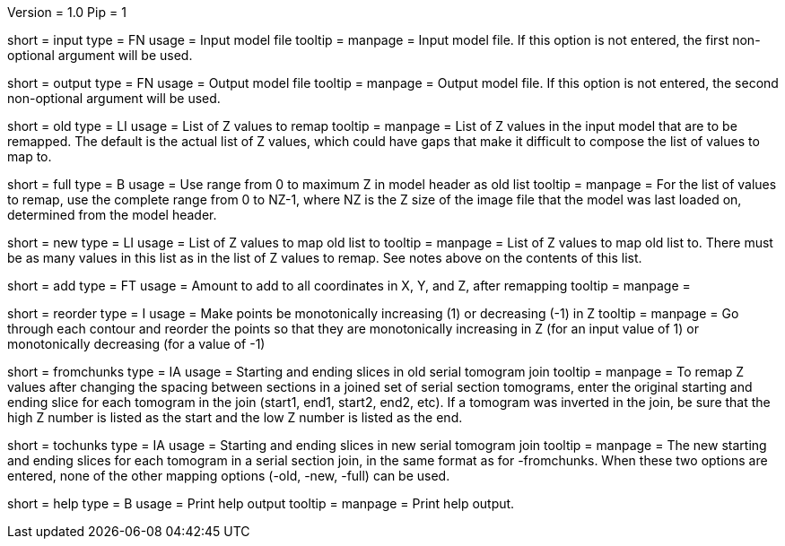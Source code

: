 Version = 1.0
Pip = 1

[Field = InputFile]
short = input
type = FN
usage = Input model file
tooltip = 
manpage = Input model file.  If this option is not entered, the first
non-optional argument will be used.

[Field = OutputFile]
short = output
type = FN
usage = Output model file
tooltip = 
manpage = Output model file.  If this option is not entered, the second
non-optional argument will be used.

[Field = OldZList]
short = old
type = LI
usage = List of Z values to remap
tooltip = 
manpage = List of Z values in the input model that are to be remapped.  The 
default is the actual list of Z values, which could have gaps that make it
difficult to compose the list of values to map to.

[Field = FullRangeInZ]
short = full
type = B
usage = Use range from 0 to maximum Z in model header as old list
tooltip = 
manpage = For the list of values to remap, use the complete range from 0 to
NZ-1, where NZ is the Z size of the image file that the model was last loaded
on, determined from the model header.

[Field = NewZList]
short = new
type = LI
usage = List of Z values to map old list to
tooltip = 
manpage = List of Z values to map old list to.  There must be as many values
in this list as in the list of Z values to remap.  See notes above on the
contents of this list.

[Field = AddToAllPoints]
short = add
type = FT
usage = Amount to add to all coordinates in X, Y, and Z, after remapping
tooltip = 
manpage = 

[Field = ReorderPointsInZ]
short = reorder
type = I
usage = Make points be monotonically increasing (1) or decreasing (-1) in Z
tooltip = 
manpage = Go through each contour and reorder the points so that they are
monotonically increasing in Z (for an input value of 1) or monotonically
decreasing (for a value of -1)

[Field = FromChunkLimits]
short = fromchunks
type = IA
usage = Starting and ending slices in old serial tomogram join
tooltip = 
manpage = To remap Z values after changing the spacing between sections in a
joined set of serial section tomograms, enter the original starting and ending
slice for each tomogram in the join (start1, end1, start2, end2, etc).  If a
tomogram was inverted in the join, be sure that the high Z number is listed as
the start and the low Z number is listed as the end.

[Field = ToChunkLimits]
short = tochunks
type = IA
usage = Starting and ending slices in new serial tomogram join
tooltip = 
manpage = The new starting and ending slices for each tomogram in a serial
section join, in the same format as for -fromchunks.  When these two options
are entered, none of the other mapping options (-old, -new, -full) can be used.

[Field = usage]
short = help
type = B
usage = Print help output
tooltip = 
manpage = Print help output. 
